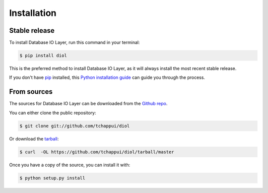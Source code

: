 .. highlight:: shell

============
Installation
============


Stable release
--------------

To install Database IO Layer, run this command in your terminal:

.. code-block:: console

    $ pip install diol

This is the preferred method to install Database IO Layer, as it will always install the most recent stable release.

If you don't have `pip`_ installed, this `Python installation guide`_ can guide
you through the process.

.. _pip: https://pip.pypa.io
.. _Python installation guide: http://docs.python-guide.org/en/latest/starting/installation/


From sources
------------

The sources for Database IO Layer can be downloaded from the `Github repo`_.

You can either clone the public repository:

.. code-block:: console

    $ git clone git://github.com/tchappui/diol

Or download the `tarball`_:

.. code-block:: console

    $ curl  -OL https://github.com/tchappui/diol/tarball/master

Once you have a copy of the source, you can install it with:

.. code-block:: console

    $ python setup.py install


.. _Github repo: https://github.com/tchappui/diol
.. _tarball: https://github.com/tchappui/diol/tarball/master
